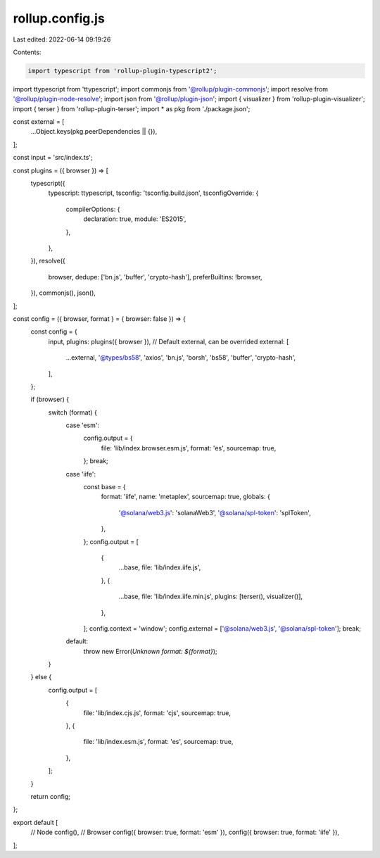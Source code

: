 rollup.config.js
================

Last edited: 2022-06-14 09:19:26

Contents:

.. code-block:: js

    import typescript from 'rollup-plugin-typescript2';
import ttypescript from 'ttypescript';
import commonjs from '@rollup/plugin-commonjs';
import resolve from '@rollup/plugin-node-resolve';
import json from '@rollup/plugin-json';
import { visualizer } from 'rollup-plugin-visualizer';
import { terser } from 'rollup-plugin-terser';
import * as pkg from './package.json';

const external = [
  ...Object.keys(pkg.peerDependencies || {}),
];

const input = 'src/index.ts';

const plugins = ({ browser }) => [
  typescript({
    typescript: ttypescript,
    tsconfig: 'tsconfig.build.json',
    tsconfigOverride: {
      compilerOptions: {
        declaration: true,
        module: 'ES2015',
      },
    },
  }),
  resolve({
    browser,
    dedupe: ['bn.js', 'buffer', 'crypto-hash'],
    preferBuiltins: !browser,
  }),
  commonjs(),
  json(),
];

const config = ({ browser, format } = { browser: false }) => {
  const config = {
    input,
    plugins: plugins({ browser }),
    // Default external, can be overrided
    external: [
      ...external,
      '@types/bs58',
      'axios',
      'bn.js',
      'borsh',
      'bs58',
      'buffer',
      'crypto-hash',
    ],
  };

  if (browser) {
    switch (format) {
      case 'esm':
        config.output = {
          file: 'lib/index.browser.esm.js',
          format: 'es',
          sourcemap: true,
        };
        break;
      case 'iife':
        const base = {
          format: 'iife',
          name: 'metaplex',
          sourcemap: true,
          globals: {
            '@solana/web3.js': 'solanaWeb3',
            '@solana/spl-token': 'splToken',
          },
        };
        config.output = [
          {
            ...base,
            file: 'lib/index.iife.js',
          },
          {
            ...base,
            file: 'lib/index.iife.min.js',
            plugins: [terser(), visualizer()],
          },
        ];
        config.context = 'window';
        config.external = ['@solana/web3.js', '@solana/spl-token'];
        break;
      default:
        throw new Error(`Unknown format: ${format}`);
    }
  } else {
    config.output = [
      {
        file: 'lib/index.cjs.js',
        format: 'cjs',
        sourcemap: true,
      },
      {
        file: 'lib/index.esm.js',
        format: 'es',
        sourcemap: true,
      },
    ];
  }

  return config;
};

export default [
  // Node
  config(),
  // Browser
  config({ browser: true, format: 'esm' }),
  config({ browser: true, format: 'iife' }),
];


